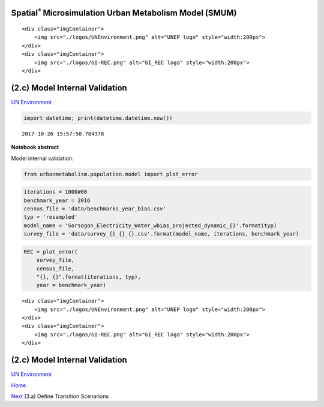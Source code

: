 
Spatial\ :math:`^{*}` Microsimulation Urban Metabolism Model (SMUM)
===================================================================

.. raw:: html

   <div class="image123">

::

    <div class="imgContainer">
        <img src="./logos/UNEnvironment.png" alt="UNEP logo" style="width:200px">
    </div>
    <div class="imgContainer">
        <img src="./logos/GI-REC.png" alt="GI_REC logo" style="width:200px">
    </div>

.. raw:: html

   </div>

(2.c) Model Internal Validation
===============================

`UN Environment <http://www.unep.org/>`__

.. code:: ipython3

    import datetime; print(datetime.datetime.now())


.. parsed-literal::

    2017-10-26 15:57:50.784378


**Notebook abstract**

Model internal validation.

.. code:: ipython3

    from urbanmetabolism.population.model import plot_error

.. code:: ipython3

    iterations = 1000#00
    benchmark_year = 2016
    census_file = 'data/benchmarks_year_bias.csv'
    typ = 'resampled'
    model_name = 'Sorsogon_Electricity_Water_wbias_projected_dynamic_{}'.format(typ)
    survey_file = 'data/survey_{}_{}_{}.csv'.format(model_name, iterations, benchmark_year)

.. code:: ipython3

    REC = plot_error(
        survey_file,
        census_file,
        "{}, {}".format(iterations, typ),
        year = benchmark_year)



.. image:: FIGURES_rst/Bc_GREGWT_validation_wbias_5_0.png


.. raw:: html

   <div class="image123">

::

    <div class="imgContainer">
        <img src="./logos/UNEnvironment.png" alt="UNEP logo" style="width:200px">
    </div>
    <div class="imgContainer">
        <img src="./logos/GI-REC.png" alt="GI_REC logo" style="width:200px">
    </div>

.. raw:: html

   </div>

(2.c) Model Internal Validation
===============================

`UN Environment <http://www.unep.org/>`__

`Home <Welcome.ipynb>`__

`Next <Ca_DefineTransitions.ipynb>`__ (3.a) Define Transition Scenarions

